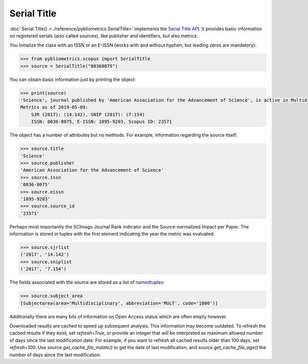 Serial Title
------------

:doc:`Serial Title() <../reference/pybliometrics.SerialTitle>` implements the `Serial Title API <https://api.elsevier.com/documentation/SerialTitleAPI.wadl>`_.  It provides basic information on registered serials (also called sources), like publisher and identifiers, but also metrics.

You initialize the class with an ISSN or an E-ISSN (works with and without hyphen, but leading zeros are mandatory):

.. code-block:: python
   
    >>> from pybliometrics.scopus import SerialTitle
    >>> source = SerialTitle("00368075")


You can obtain basic information just by printing the object:

.. code-block:: python

    >>> print(source)
    'Science', journal published by 'American Association for the Advancement of Science', is active in Multidisciplinary
    Metrics as of 2019-05-09:
        SJR (2017): (14.142), SNIP (2017): (7.154)
        ISSN: 0036-8075, E-ISSN: 1095-9203, Scopus ID: 23571


The object has a number of attributes but no methods.  For example, information regarding the source itself:

.. code-block:: python

    >>> source.title
    'Science'
    >>> source.publisher
    'American Association for the Advancement of Science'
    >>> source.issn
    '0036-8075'
    >>> source.eissn
    '1095-9203'
    >>> source.source_id
    '23571'


Perhaps most importantly the SCImago Journal Rank indicator and the Source-normalized Impact per Paper.  The information is stored in tuples with the first element indicating the year the metric was evaluated:

.. code-block:: python

    >>> source.sjrlist
    ('2017', '14.142')
    >>> source.sniplist
    ('2017', '7.154')


The fields associated with the source are stored as a list of `namedtuples <https://docs.python.org/3/library/collections.html#collections.namedtuple>`_:

.. code-block:: python

    >>> source.subject_area
    [Subjectarea(area='Multidisciplinary', abbreviation='MULT', code='1000')]

Additionally there are many bits of information on Open Access status which are often empty however.

Downloaded results are cached to speed up subsequent analysis.  This information may become outdated.  To refresh the cached results if they exist, set `refresh=True`, or provide an integer that will be interpreted as maximum allowed number of days since the last modification date.  For example, if you want to refresh all cached results older than 100 days, set `refresh=100`.  Use `source.get_cache_file_mdate()` to get the date of last modification, and `source.get_cache_file_age()` the number of days since the last modification.
